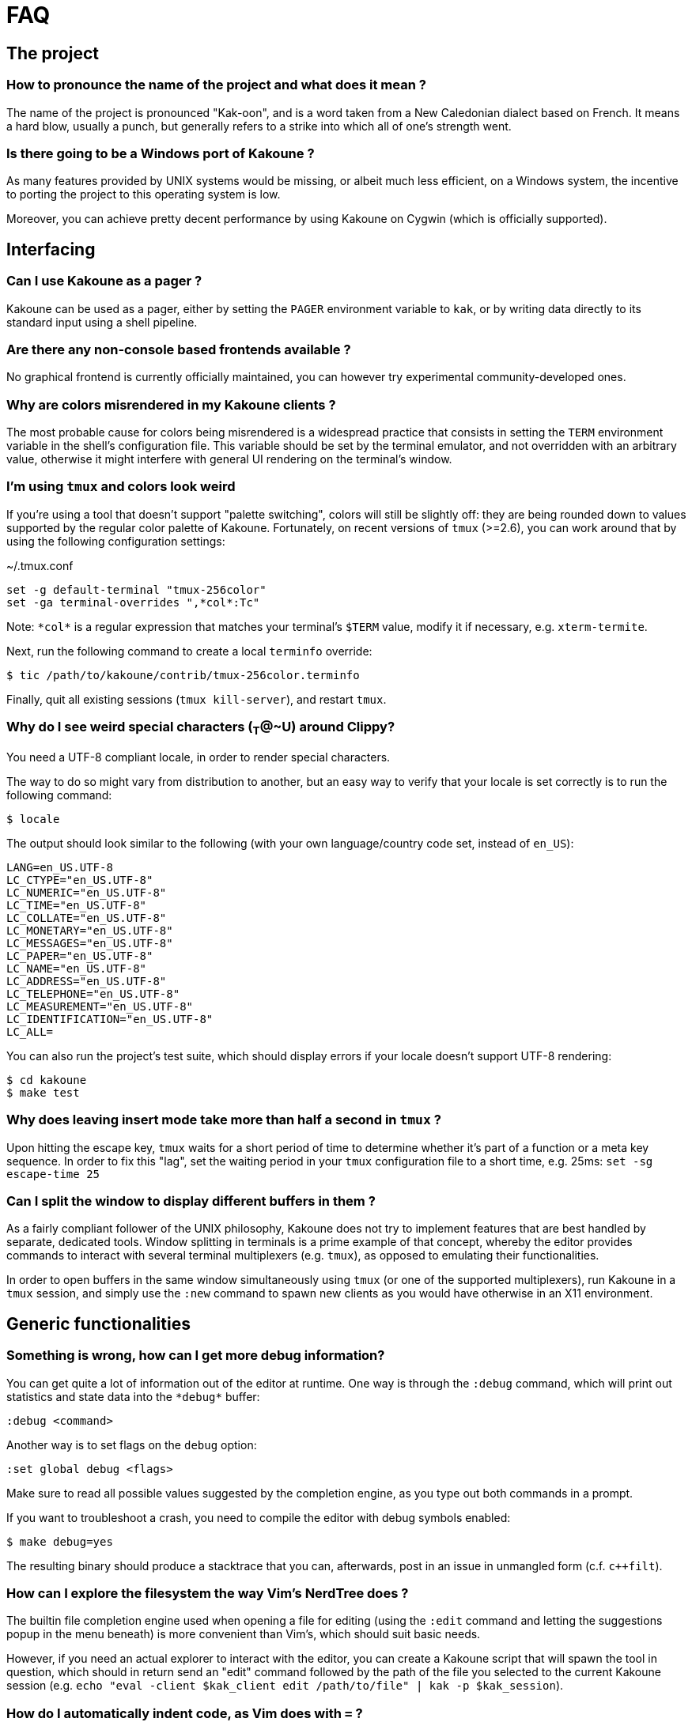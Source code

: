= FAQ

== The project

=== How to pronounce the name of the project and what does it mean ?

The name of the project is pronounced "Kak-oon", and is a word taken from a
New Caledonian dialect based on French. It means a hard blow, usually a punch,
but generally refers to a strike into which all of one's strength went.

=== Is there going to be a Windows port of Kakoune ?

As many features provided by UNIX systems would be missing, or albeit much
less efficient, on a Windows system, the incentive to porting the project
to this operating system is low.

Moreover, you can achieve pretty decent performance by using Kakoune on
Cygwin (which is officially supported).

== Interfacing

=== Can I use Kakoune as a pager ?

Kakoune can be used as a pager, either by setting the `PAGER` environment
variable to `kak`, or by writing data directly to its standard input using a
shell pipeline.

=== Are there any non-console based frontends available ?

No graphical frontend is currently officially maintained, you can however
try experimental community-developed ones.

=== Why are colors misrendered in my Kakoune clients ?

The most probable cause for colors being misrendered is a widespread practice
that consists in setting the `TERM` environment variable in the shell's
configuration file. This variable should be set by the terminal emulator,
and not overridden with an arbitrary value, otherwise it might interfere
with general UI rendering on the terminal's window.

=== I'm using `tmux` and colors look weird

If you're using a tool that doesn't support "palette switching", colors will
still be slightly off: they are being rounded down to values supported by the
regular color palette of Kakoune. Fortunately, on recent versions of `tmux`
(>=2.6), you can work around that by using the following configuration
settings:

.~/.tmux.conf
----
set -g default-terminal "tmux-256color"
set -ga terminal-overrides ",*col*:Tc"
----

Note: `\*col*` is a regular expression that matches your terminal's `$TERM`
value, modify it if necessary, e.g. `xterm-termite`.

Next, run the following command to create a local `terminfo` override:

----
$ tic /path/to/kakoune/contrib/tmux-256color.terminfo
----

Finally, quit all existing sessions (`tmux kill-server`), and restart `tmux`.

=== Why do I see weird special characters (~T~@~U) around Clippy?

You need a UTF-8 compliant locale, in order to render special characters.

The way to do so might vary from distribution to another, but an easy way
to verify that your locale is set correctly is to run the following command:

----
$ locale
----

The output should look similar to the following (with your own
language/country code set, instead of `en_US`):

----
LANG=en_US.UTF-8
LC_CTYPE="en_US.UTF-8"
LC_NUMERIC="en_US.UTF-8"
LC_TIME="en_US.UTF-8"
LC_COLLATE="en_US.UTF-8"
LC_MONETARY="en_US.UTF-8"
LC_MESSAGES="en_US.UTF-8"
LC_PAPER="en_US.UTF-8"
LC_NAME="en_US.UTF-8"
LC_ADDRESS="en_US.UTF-8"
LC_TELEPHONE="en_US.UTF-8"
LC_MEASUREMENT="en_US.UTF-8"
LC_IDENTIFICATION="en_US.UTF-8"
LC_ALL=
----

You can also run the project's test suite, which should display errors if
your locale doesn't support UTF-8 rendering:

----
$ cd kakoune
$ make test
----

=== Why does leaving insert mode take more than half a second in `tmux` ?

Upon hitting the escape key, `tmux` waits for a short period of time to
determine whether it's part of a function or a meta key sequence. In order
to fix this "lag", set the waiting period in your `tmux` configuration file
to a short time, e.g. 25ms: `set -sg escape-time 25`

=== Can I split the window to display different buffers in them ?

As a fairly compliant follower of the UNIX philosophy, Kakoune does not
try to implement features that are best handled by separate, dedicated
tools. Window splitting in terminals is a prime example of that
concept, whereby the editor provides commands to interact with several
terminal multiplexers (e.g. `tmux`), as opposed to emulating their
functionalities.

In order to open buffers in the same window simultaneously using `tmux`
(or one of the supported multiplexers), run Kakoune in a `tmux` session,
and simply use the `:new` command to spawn new clients as you would
have otherwise in an X11 environment.

== Generic functionalities

=== Something is wrong, how can I get more debug information?

You can get quite a lot of information out of the editor at runtime. One
way is through the `:debug` command, which will print out statistics and
state data into the `\*debug*` buffer:

----
:debug <command>
----

Another way is to set flags on the `debug` option:

----
:set global debug <flags>
----

Make sure to read all possible values suggested by the completion engine,
as you type out both commands in a prompt.

If you want to troubleshoot a crash, you need to compile the editor with
debug symbols enabled:

----
$ make debug=yes
----

The resulting binary should produce a stacktrace that you can, afterwards,
post in an issue in unmangled form (c.f. `c++filt`).

=== How can I explore the filesystem the way Vim's NerdTree does ?

The builtin file completion engine used when opening a file for editing
(using the `:edit` command and letting the suggestions popup in the menu
beneath) is more convenient than Vim's, which should suit basic needs.

However, if you need an actual explorer to interact with the editor,
you can create a Kakoune script that will spawn the tool in question,
which should in return send an "edit" command followed by the path of the
file you selected to the current Kakoune session (e.g. `echo "eval -client
$kak_client edit /path/to/file" | kak -p $kak_session`).

=== How do I automatically indent code, as Vim does with `=` ?

As `Kakoune` doesn't parse the contents of the buffers, there is no builtin
equivalent for this Vim feature. Use a formatter/prettifier dedicated to
the language you're using with the help of the `|` key.

Example: `%|indent<ret>` to indent an entire buffer with C code.

Note that you can also set the `formatcmd` option, used by the `format`
command to handle formatting in the current buffer without further
interaction.

=== Can Kakoune automatically complete the parameters of my functions ?

As mentioned in the above question about Vim's `=` key, Kakoune does not
parse the contents of a buffer by itself, which makes it impossible for
the editor to propose candidates upon completion.

However, support for such a feature can be achieved through the use of a
dedicated tool, as is the case with `clang` and C code: you can use the
`clang-enable-autocomplete` and `clang-complete` builtin commands whenever
editing a C/C++ file, and completion will work on function parameters.

Other language-support scripts implement this functionality in a similar way,
for example the `jedi` script for Python buffers.

Another way to get automatic parameter completion that doesn't depend on
built-in support in Kakoune is through the
https://microsoft.github.io/language-server-protocol/[Language Server Protocol],
for which you can find implementations that interact with the editor.

=== Why aren't widely known command line shortcuts such as <c-w> or <c-u> available in Kakoune ?

Despite their widespread availability in multiple tools, those shortcuts do
not fit the paradigm that Kakoune implements, which is based on selections
first.

However, you can easily declare key mappings in your configuration file
to be able to use those control-based shortcuts in insert mode.
(See <<mapping#,`:doc mapping`>>)

Also note that a subset of "readline shortcuts" is implemented for command
prompts.

=== Can I disable auto-indentation completely ?

All the indentation hooks are conventionally named `<lang>-indent`, which
allows us to use the `disabled_hooks` variable to disable indentation
globally with the following command: `set global disabled_hooks '.+-indent'`

=== How to enable syntax highlighting ?

The MIME type of the files opened in new buffers is detected using the
`file` command, and syntax highlighting enabled automatically when
possible.

=== My file seems to be highlighted with the wrong colors, I thought syntax highlighting was detected automatically ?

The `file` utility has several shortcomings, such as detecting the
wrong MIME type for a file containing data with different syntax, e.g.
a Python script containing hardcoded HTML templates detected as an HTML
file.

Kakoune does its best to detect file types (using known extensions for a
given format for instance), but not much can be done about those ambiguous
cases. You might consider writing a custom `$HOME/.magic` file if needed.

=== Can I disable syntax highlighting completely ?

Similarly to the indentation hooks, the name format followed by the
highlighting hooks is `<lang>-highlight`. You can thus disable syntax
highlighting using the following command: `set global disabled_hooks
'.+-highlight'`

== The editing language

=== Why aren't there other scopes similar to `%sh{}` e.g. python ?

Supporting custom scopes would add hard dependencies to the project, which
is too much of a drawback when balanced against the low cost of using
an interpreter in a regular shell scope (e.g. `%sh{ python -c "..." }`).
The shell scope allows users to spawn any interpreter they want, for a minimal
cost in terms of performance, it is therefore the reason why it's the only
one available by default.

=== What shell is used to expand `%sh{}` scopes ?

The server expands shell scopes using the `sh` binary, located in one of
the directories containing all the POSIX standard utilities. This list of
directories is stored in a system configuration variable, and queried by
Kakoune at startup.

In most distributions, `/bin/sh` will end up being used.

=== Why does a dot `.` in a regex select newline characters ?

Data in buffers is a stream of characters, and newlines do not receive special
treatment compared to other characters, with regards to regex matching. In
order to select data in a line without any trailing newline characters, one could
use the `[^\n]+` pattern, which is arguably a good compromise when
balanced against the ability to select data over several lines.

You can instruct the regex engine to stop matching newline characters with
`.` by disabling the appropriate flag (`(?S)`).

=== Why does `a` extend the current selection, but `i` leaves it untouched ?

Selections are ranges of characters whose delimiters are an "anchor" and
a "cursor", and inserting characters is always done before the anchor in
insert mode.

Consequently, using the append primitive (`a`) nudges the cursor forward to
make room for characters, effectively extending the current selection since
the anchor remains immobile, even when the anchor and the cursor are at the
same location. By opposition, using the insert primitive (`i`) merely adds
characters before the cursor, which never modifies the current selection.

=== How to apply changes to all open buffers?

The `:exec` and `:eval` commands can apply changes to a comma-separated
list of buffers, passed as argument to the `-buffer` flag.

In order to the editor figure out which buffers are open, the special value
`*` is accepted as a wildcard. For example, in order to reload all open
buffers:

----
:eval -buffer * e!
----
